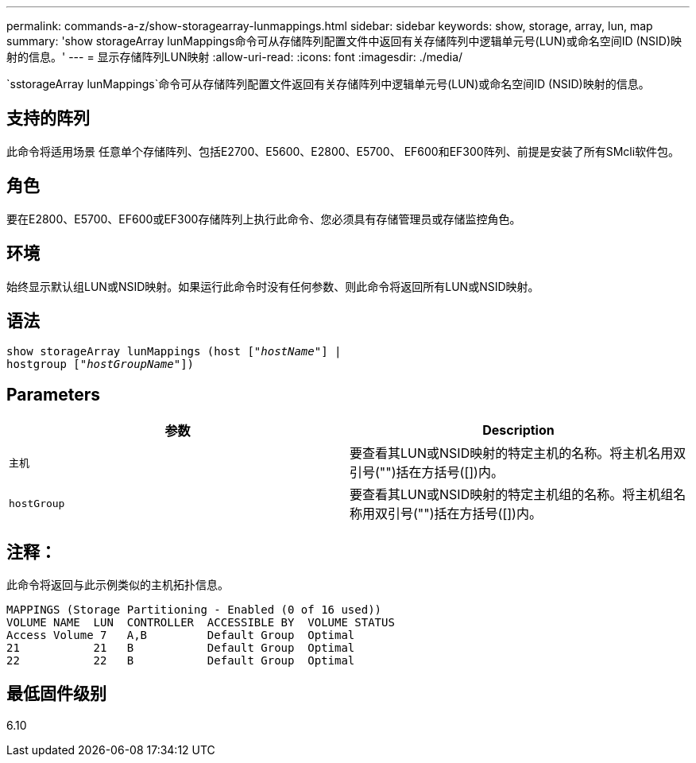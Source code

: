 ---
permalink: commands-a-z/show-storagearray-lunmappings.html 
sidebar: sidebar 
keywords: show, storage, array, lun, map 
summary: 'show storageArray lunMappings命令可从存储阵列配置文件中返回有关存储阵列中逻辑单元号(LUN)或命名空间ID (NSID)映射的信息。' 
---
= 显示存储阵列LUN映射
:allow-uri-read: 
:icons: font
:imagesdir: ./media/


[role="lead"]
`sstorageArray lunMappings`命令可从存储阵列配置文件返回有关存储阵列中逻辑单元号(LUN)或命名空间ID (NSID)映射的信息。



== 支持的阵列

此命令将适用场景 任意单个存储阵列、包括E2700、E5600、E2800、E5700、 EF600和EF300阵列、前提是安装了所有SMcli软件包。



== 角色

要在E2800、E5700、EF600或EF300存储阵列上执行此命令、您必须具有存储管理员或存储监控角色。



== 环境

始终显示默认组LUN或NSID映射。如果运行此命令时没有任何参数、则此命令将返回所有LUN或NSID映射。



== 语法

[listing, subs="+macros"]
----
show storageArray lunMappings (host pass:quotes[["_hostName_"]] |
hostgroup pass:quotes[["_hostGroupName_"]])
----


== Parameters

[cols="2*"]
|===
| 参数 | Description 


 a| 
`主机`
 a| 
要查看其LUN或NSID映射的特定主机的名称。将主机名用双引号("")括在方括号([])内。



 a| 
`hostGroup`
 a| 
要查看其LUN或NSID映射的特定主机组的名称。将主机组名称用双引号("")括在方括号([])内。

|===


== 注释：

此命令将返回与此示例类似的主机拓扑信息。

[listing]
----
MAPPINGS (Storage Partitioning - Enabled (0 of 16 used))
VOLUME NAME  LUN  CONTROLLER  ACCESSIBLE BY  VOLUME STATUS
Access Volume 7   A,B         Default Group  Optimal
21           21   B           Default Group  Optimal
22           22   B           Default Group  Optimal
----


== 最低固件级别

6.10
